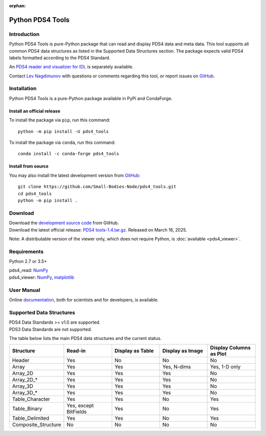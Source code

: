 :orphan:

Python PDS4 Tools
=================

Introduction
------------

Python PDS4 Tools is pure-Python package that can read and display PDS4 data and
meta data. This tool supports all common PDS4 data structures as listed in the
Supported Data Structures section. The package expects valid PDS4 labels
formatted according to the PDS4 Standard.

An `PDS4 reader and visualizer for IDL <https://pds-smallbodies.astro.umd.edu/tools/tools_readPDS.shtml>`_
is separately available.

Contact `Lev Nagdimunov <https://sbnwiki.asteroiddata.org/User:Lnagdi1.html>`__
with questions or comments regarding this tool, or report issues on
`GitHub <https://github.com/Small-Bodies-Node/pds4_tools>`_.

Installation
------------

Python PDS4 Tools is a pure-Python package available in PyPi and CondaForge.

Install an official release
"""""""""""""""""""""""""""

To install the package via ``pip``, run this command::

  python -m pip install -U pds4_tools

To install the package via ``conda``, run this command::

  conda install -c conda-forge pds4_tools

Install from source
"""""""""""""""""""

You may also install the latest development version from `GitHub <https://github.com/Small-Bodies-Node/pds4_tools>`_::

  git clone https://github.com/Small-Bodies-Node/pds4_tools.git
  cd pds4_tools
  python -m pip install .

.. _download_python_pds4_tools:

Download
--------

| Download the `development source code <https://github.com/Small-Bodies-Node/pds4_tools>`_
  from GitHub.
| Download the latest official release:
  `PDS4 tools-1.4.tar.gz <https://pdssbn.astro.umd.edu/toolsrc/readpds_python/1.4/PDS4_tools-1.4.tar.gz>`_.
  Released on March 16, 2025.

Note: A distributable version of the viewer only, which does not require Python,
is :doc:`available <pds4_viewer>`.

Requirements
------------

Python 2.7 or 3.5+

| pds4_read: `NumPy <https://www.numpy.org>`_
| pds4_viewer: `NumPy <https://www.numpy.org>`_, `matplotlib <https://www.matplotlib.org>`_

User Manual
-----------

Online `documentation <https://pdssbn.astro.umd.edu/tools/pds4_tools_docs/current/>`_,
both for scientists and for developers, is available.

Supported Data Structures
-------------------------

| PDS4 Data Standards >= v1.0 are supported.
| PDS3 Data Standards are not supported.

The table below lists the main PDS4 data structures and the current status.

.. list-table::
   :widths: 25 25 25 25 25
   :header-rows: 1

   * - Structure
     - Read-in
     - Display as Table
     - Display as Image
     - Display Columns as Plot
   * - Header
     -  Yes
     -  No
     -  No
     -  No
   * - Array
     - Yes
     - Yes
     - Yes, N-dims
     - Yes, 1-D only
   * - Array_2D
     - Yes
     - Yes
     - Yes
     - No
   * - Array_2D_*
     - Yes
     - Yes
     - Yes
     - No
   * - Array_3D
     - Yes
     - Yes
     - Yes
     - No
   * - Array_3D_*
     - Yes
     - Yes
     - Yes
     - No
   * - Table_Character
     - Yes
     - Yes
     - No
     - Yes
   * - Table_Binary
     - Yes, except BitFields
     - Yes
     - No
     - Yes
   * - Table_Delimited
     - Yes
     - Yes
     - No
     - Yes
   * - Composite_Structure
     - No
     - No
     - No
     - No
